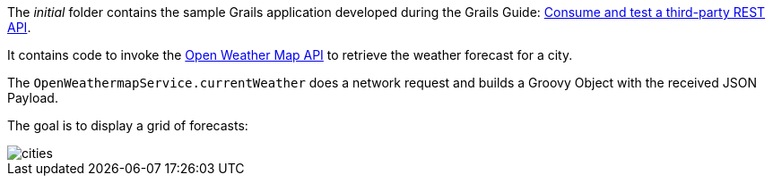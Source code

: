 The _initial_ folder contains the sample Grails application developed during the Grails Guide: http://guides.grails.org/grails-mock-http-server/guide/index.html[Consume and test a third-party REST API].

It contains code to invoke the https://openweathermap.org/api[Open Weather Map API] to retrieve the weather forecast for a city.

The `OpenWeathermapService.currentWeather` does a network request and builds a Groovy Object with the received JSON Payload.

The goal is to display a grid of forecasts:

image::cities.png[]